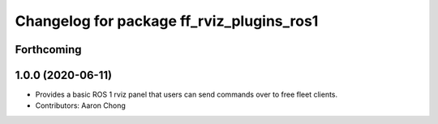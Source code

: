 ^^^^^^^^^^^^^^^^^^^^^^^^^^^^^^^^^^^^^^^^^^
Changelog for package ff_rviz_plugins_ros1
^^^^^^^^^^^^^^^^^^^^^^^^^^^^^^^^^^^^^^^^^^

Forthcoming
-----------

1.0.0 (2020-06-11)
------------------
* Provides a basic ROS 1 rviz panel that users can send commands over to free fleet clients.
* Contributors: Aaron Chong
